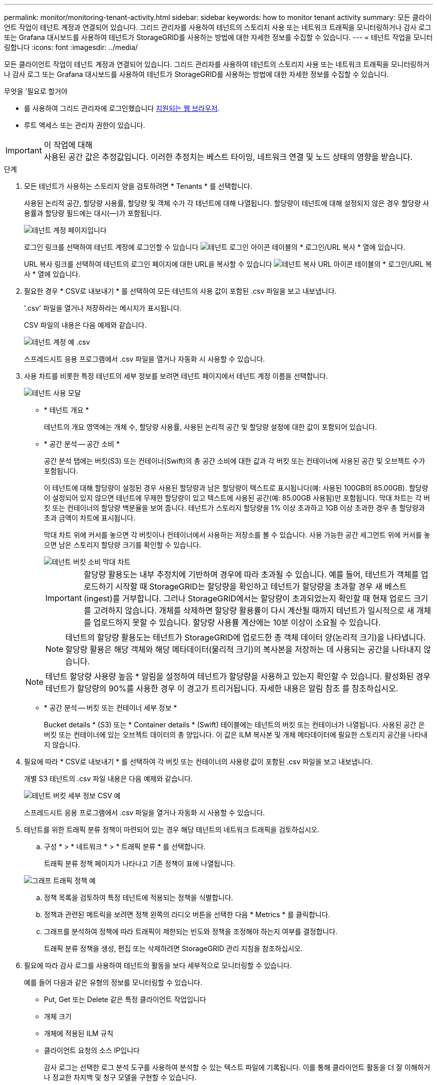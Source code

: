 ---
permalink: monitor/monitoring-tenant-activity.html 
sidebar: sidebar 
keywords: how to monitor tenant activity 
summary: 모든 클라이언트 작업이 테넌트 계정과 연결되어 있습니다. 그리드 관리자를 사용하여 테넌트의 스토리지 사용 또는 네트워크 트래픽을 모니터링하거나 감사 로그 또는 Grafana 대시보드를 사용하여 테넌트가 StorageGRID를 사용하는 방법에 대한 자세한 정보를 수집할 수 있습니다. 
---
= 테넌트 작업을 모니터링합니다
:icons: font
:imagesdir: ../media/


[role="lead"]
모든 클라이언트 작업이 테넌트 계정과 연결되어 있습니다. 그리드 관리자를 사용하여 테넌트의 스토리지 사용 또는 네트워크 트래픽을 모니터링하거나 감사 로그 또는 Grafana 대시보드를 사용하여 테넌트가 StorageGRID를 사용하는 방법에 대한 자세한 정보를 수집할 수 있습니다.

.무엇을 &#8217;필요로 할거야
* 를 사용하여 그리드 관리자에 로그인했습니다 xref:../admin/web-browser-requirements.adoc[지원되는 웹 브라우저].
* 루트 액세스 또는 관리자 권한이 있습니다.


.이 작업에 대해

IMPORTANT: 사용된 공간 값은 추정값입니다. 이러한 추정치는 베스트 타이밍, 네트워크 연결 및 노드 상태의 영향을 받습니다.

.단계
. 모든 테넌트가 사용하는 스토리지 양을 검토하려면 * Tenants * 를 선택합니다.
+
사용된 논리적 공간, 할당량 사용률, 할당량 및 객체 수가 각 테넌트에 대해 나열됩니다. 할당량이 테넌트에 대해 설정되지 않은 경우 할당량 사용률과 할당량 필드에는 대시(&#8212;)가 포함됩니다.

+
image::../media/tenant_accounts_page.png[테넌트 계정 페이지입니다]

+
로그인 링크를 선택하여 테넌트 계정에 로그인할 수 있습니다 image:../media/icon_tenant_sign_in.png["테넌트 로그인 아이콘"] 테이블의 * 로그인/URL 복사 * 열에 있습니다.

+
URL 복사 링크를 선택하여 테넌트의 로그인 페이지에 대한 URL을 복사할 수 있습니다 image:../media/icon_tenant_copy_url.png["테넌트 복사 URL 아이콘"] 테이블의 * 로그인/URL 복사 * 열에 있습니다.

. 필요한 경우 * CSV로 내보내기 * 를 선택하여 모든 테넌트의 사용 값이 포함된 .csv 파일을 보고 내보냅니다.
+
'.csv' 파일을 열거나 저장하라는 메시지가 표시됩니다.

+
CSV 파일의 내용은 다음 예제와 같습니다.

+
image::../media/tenant_accounts_example_csv.png[테넌트 계정 예 .csv]

+
스프레드시트 응용 프로그램에서 .csv 파일을 열거나 자동화 시 사용할 수 있습니다.

. 사용 차트를 비롯한 특정 테넌트의 세부 정보를 보려면 테넌트 페이지에서 테넌트 계정 이름을 선택합니다.
+
image::../media/tenant_usage_modal.png[테넌트 사용 모달]

+
** * 테넌트 개요 *
+
테넌트의 개요 영역에는 개체 수, 할당량 사용률, 사용된 논리적 공간 및 할당량 설정에 대한 값이 포함되어 있습니다.

** * 공간 분석 -- 공간 소비 *
+
공간 분석 탭에는 버킷(S3) 또는 컨테이너(Swift)의 총 공간 소비에 대한 값과 각 버킷 또는 컨테이너에 사용된 공간 및 오브젝트 수가 포함됩니다.

+
이 테넌트에 대해 할당량이 설정된 경우 사용된 할당량과 남은 할당량이 텍스트로 표시됩니다(예: 사용된 100GB의 85.00GB). 할당량이 설정되어 있지 않으면 테넌트에 무제한 할당량이 있고 텍스트에 사용된 공간(예: 85.00GB 사용됨)만 포함됩니다. 막대 차트는 각 버킷 또는 컨테이너의 할당량 백분율을 보여 줍니다. 테넌트가 스토리지 할당량을 1% 이상 초과하고 1GB 이상 초과한 경우 총 할당량과 초과 금액이 차트에 표시됩니다.

+
막대 차트 위에 커서를 놓으면 각 버킷이나 컨테이너에서 사용하는 저장소를 볼 수 있습니다. 사용 가능한 공간 세그먼트 위에 커서를 놓으면 남은 스토리지 할당량 크기를 확인할 수 있습니다.

+
image::../media/tenant_bucket_space_consumption_GM.png[테넌트 버킷 소비 막대 차트]

+

IMPORTANT: 할당량 활용도는 내부 추정치에 기반하며 경우에 따라 초과될 수 있습니다. 예를 들어, 테넌트가 객체를 업로드하기 시작할 때 StorageGRID는 할당량을 확인하고 테넌트가 할당량을 초과할 경우 새 베스트(ingest)를 거부합니다. 그러나 StorageGRID에서는 할당량이 초과되었는지 확인할 때 현재 업로드 크기를 고려하지 않습니다. 개체를 삭제하면 할당량 활용률이 다시 계산될 때까지 테넌트가 일시적으로 새 개체를 업로드하지 못할 수 있습니다. 할당량 사용률 계산에는 10분 이상이 소요될 수 있습니다.

+

NOTE: 테넌트의 할당량 활용도는 테넌트가 StorageGRID에 업로드한 총 객체 데이터 양(논리적 크기)을 나타냅니다. 할당량 활용은 해당 객체와 해당 메타데이터(물리적 크기)의 복사본을 저장하는 데 사용되는 공간을 나타내지 않습니다.

+

NOTE: 테넌트 할당량 사용량 높음 * 알림을 설정하여 테넌트가 할당량을 사용하고 있는지 확인할 수 있습니다. 활성화된 경우 테넌트가 할당량의 90%를 사용한 경우 이 경고가 트리거됩니다. 자세한 내용은 알림 참조 를 참조하십시오.

** * 공간 분석 -- 버킷 또는 컨테이너 세부 정보 *
+
Bucket details * (S3) 또는 * Container details * (Swift) 테이블에는 테넌트의 버킷 또는 컨테이너가 나열됩니다. 사용된 공간 은 버킷 또는 컨테이너에 있는 오브젝트 데이터의 총 양입니다. 이 값은 ILM 복사본 및 개체 메타데이터에 필요한 스토리지 공간을 나타내지 않습니다.



. 필요에 따라 * CSV로 내보내기 * 를 선택하여 각 버킷 또는 컨테이너의 사용량 값이 포함된 .csv 파일을 보고 내보냅니다.
+
개별 S3 테넌트의 .csv 파일 내용은 다음 예제와 같습니다.

+
image::../media/tenant_bucket_details_csv.png[테넌트 버킷 세부 정보 CSV 예]

+
스프레드시트 응용 프로그램에서 .csv 파일을 열거나 자동화 시 사용할 수 있습니다.

. 테넌트를 위한 트래픽 분류 정책이 마련되어 있는 경우 해당 테넌트의 네트워크 트래픽을 검토하십시오.
+
.. 구성 * > * 네트워크 * > * 트래픽 분류 * 를 선택합니다.
+
트래픽 분류 정책 페이지가 나타나고 기존 정책이 표에 나열됩니다.

+
image::../media/traffic_classification_policies_main_screen_w_examples.png[그래프 트래픽 정책 예]

.. 정책 목록을 검토하여 특정 테넌트에 적용되는 정책을 식별합니다.
.. 정책과 관련된 메트릭을 보려면 정책 왼쪽의 라디오 버튼을 선택한 다음 * Metrics * 를 클릭합니다.
.. 그래프를 분석하여 정책에 따라 트래픽이 제한되는 빈도와 정책을 조정해야 하는지 여부를 결정합니다.
+
트래픽 분류 정책을 생성, 편집 또는 삭제하려면 StorageGRID 관리 지침을 참조하십시오.



. 필요에 따라 감사 로그를 사용하여 테넌트의 활동을 보다 세부적으로 모니터링할 수 있습니다.
+
예를 들어 다음과 같은 유형의 정보를 모니터링할 수 있습니다.

+
** Put, Get 또는 Delete 같은 특정 클라이언트 작업입니다
** 개체 크기
** 개체에 적용된 ILM 규칙
** 클라이언트 요청의 소스 IP입니다
+
감사 로그는 선택한 로그 분석 도구를 사용하여 분석할 수 있는 텍스트 파일에 기록됩니다. 이를 통해 클라이언트 활동을 더 잘 이해하거나 정교한 차지백 및 청구 모델을 구현할 수 있습니다.

+
자세한 내용은 감사 메시지 이해를 위한 지침을 참조하십시오.



. 선택적으로 Prometheus 메트릭을 사용하여 테넌트 활동을 보고합니다.
+
** Grid Manager에서 * 지원 * > * 도구 * > * 메트릭 * 을 선택합니다. S3 개요와 같은 기존 대시보드를 사용하여 클라이언트 작업을 검토할 수 있습니다.
+

IMPORTANT: 메트릭 페이지에서 사용할 수 있는 도구는 주로 기술 지원 부서에서 사용하도록 설계되었습니다. 이러한 도구 내의 일부 기능 및 메뉴 항목은 의도적으로 작동하지 않습니다.

** Grid Manager 상단에서 도움말 아이콘을 선택하고 * API Documentation * 을 선택합니다. Grid Management API의 Metrics(메트릭) 섹션에 있는 메트릭을 사용하여 테넌트 활동에 대한 사용자 지정 알림 규칙 및 대시보드를 생성할 수 있습니다.




xref:alerts-reference.adoc[경고 참조]

xref:../audit/index.adoc[감사 로그를 검토합니다]

xref:../admin/index.adoc[StorageGRID 관리]

xref:reviewing-support-metrics.adoc[지원 메트릭을 검토합니다]
